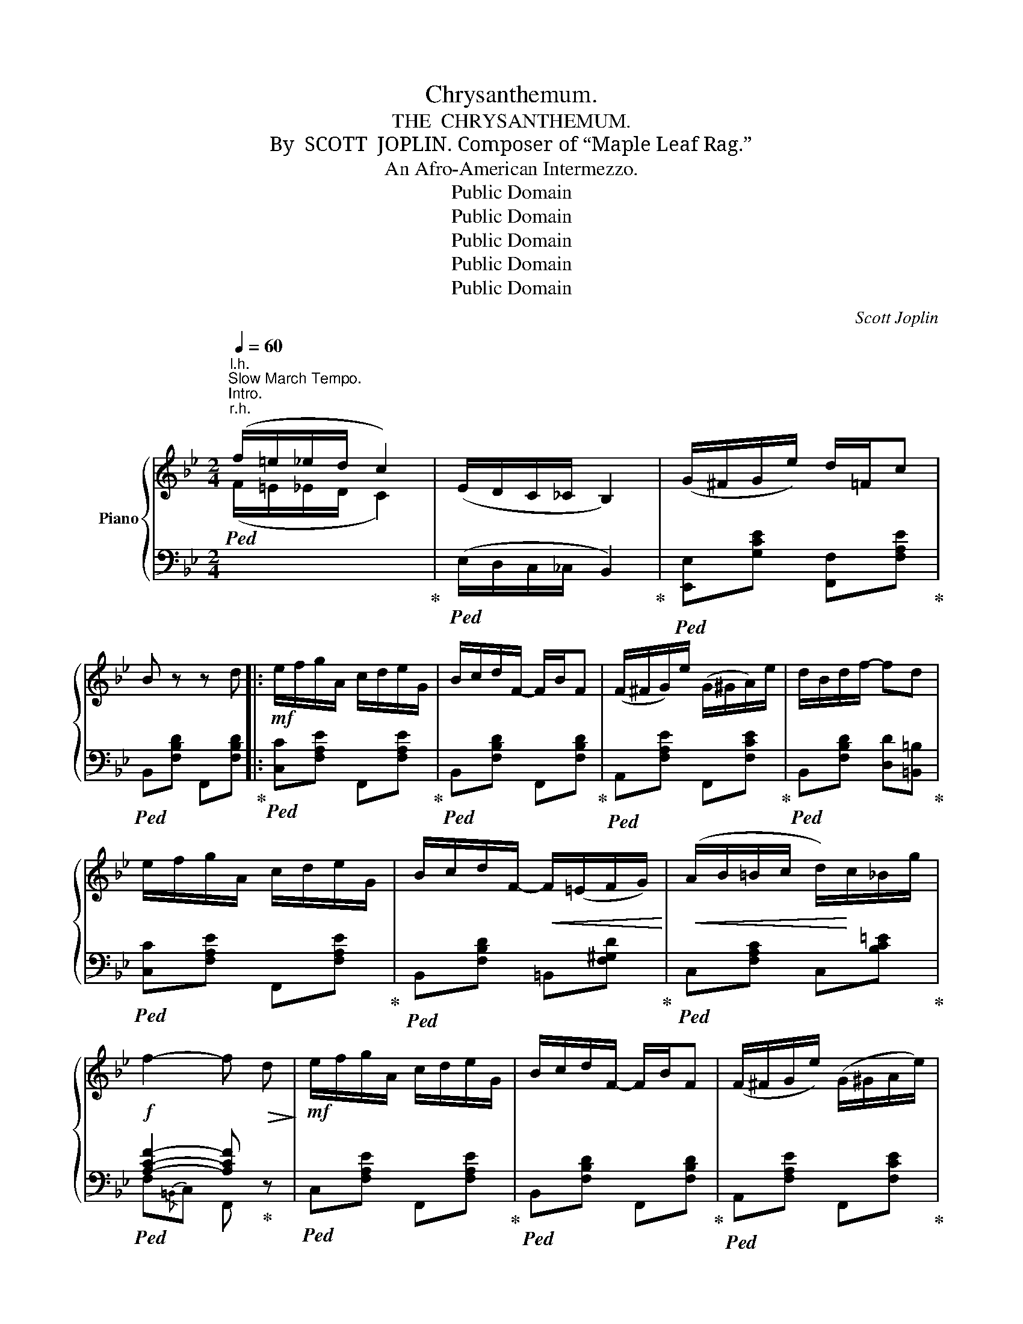 X:1
T:Chrysanthemum.
T:THE  CHRYSANTHEMUM.
T:By  SCOTT  JOPLIN. Composer of “Maple Leaf Rag.”
T:An Afro-American Intermezzo.
T:Public Domain
T:Public Domain
T:Public Domain
T:Public Domain
T:Public Domain
C:Scott Joplin
Z:Public Domain
%%score { ( 1 4 ) | ( 2 3 ) }
L:1/8
Q:1/4=60
M:2/4
K:Bb
V:1 treble nm="Piano"
V:4 treble 
V:2 bass 
V:3 bass 
V:1
"^Slow March Tempo.""^Intro.""^r.h." (f/=e/_e/d/ c2) | (E/D/C/_C/ B,2) | (G/^F/G/e/) d/=F/c | %3
 B z z d |:!mf! e/f/g/A/ c/d/e/G/ | B/c/d/F/- F/B/F | (F/^F/G/)e/ (G/^G/A/)e/ | d/B/d/f/- fd | %8
 e/f/g/A/ c/d/e/G/ | B/c/d/F/-!<(! F/(=E/F/G/)!<)! |!<(! (A/B/=B/c/ d/)!<)!c/_B/g/ | %11
!f! f2- f!>(! d!>)! |!mf! e/f/g/A/ c/d/e/G/ | B/c/d/F/- F/B/F | (F/^F/G/e/) (G/^G/A/e/) | %15
 d/B/d/f/- f2 | d/e/f/G/ =B/c/d/G/ | (c/=B/c/d/) [ce][_B^c=e] | f/b/f/d/ c/F/A/f/ |1 B2- B d :|2 %20
 B2 [Bdfb] z |:[K:F]!f! [Afa] [cac']3 | [dbd'] [fd'f']2 f'/d'/ | c'a/b/- b/c'/[eg] | f/e/f/a/- a2 | %25
 [Afa] [cac']3 | [dbd'] [fd'f']2 [fd'f'] | [ee'][^d^d']/[ee']/- [ee']/[ff']/[ee'] | %28
 [eac'e']2 (d'c') | [Afa] [cac']3 | [dbd'][fd'f']- [fd'f']/(d'/b/f/) | a/^g/a/c'/ d'/_e'/d'/c'/ | %32
 b3 d/e/ | f/g/f/e/ fd | c [ca]2 b/a/ | (f/d/e/f/) [_Bg][Bea] |1 [Af](=B/c/ d/e/f/g/) :|2 %37
 [Af]2- [Af] d ||[K:Bb]!mf! e/f/g/A/ c/d/e/G/ | B/c/d/F/- F/B/F | (F/^F/G/e/) (G/^G/A/e/) | %41
 d/B/d/f/- fd | e/f/g/A/ c/d/e/G/ | B/c/d/F/-!<(! F/(=E/F/G/)!<)! |!<(! (A/B/=B/c/)!<)! d/c/_B/g/ | %45
!f! f2- f!>(! d!>)! |!mf! e/f/g/A/ c/d/e/G/ | B/c/d/F/- F/B/F | (F/^F/G/e/) (G/^G/A/e/) | %49
 d/B/d/f/- f2 | d/e/f/G/!<(! =B/c/d/G/!<)! |!<(! (c/=B/c/d/) [ce][_B^c=e]!<)! | %52
!f! f/b/f/d/ c/F/A/f/ | B2 [Bdfb] z |:[K:Eb]!p! ([GB]>[^F=A]) ([=F_A][Adf]) | ([Ge]>[EG]) (cB) | %56
 f/=e/f/e/ fa | [Bg]4 | ([GB]>[^F=A]) ([=F_A][Adf]) | ([Ge]>!<(![EG]) [Gc][_G^c] | %60
 (d/^c/!<)!!<(!d/f/) [=EB][_E=A=c]!<)! | [DB]3!>(! B!>)! |!p! ([GB]>[^F=A]) ([=F_A][Adf]) | %63
 ([Ge]>[EG]) (cB) | f/=e/f/e/ f^f | [=Bdg]3!<(! g!<)! |!<(! (g>f) (d'c')!<)! | %67
!mf! (c'b-) b/g/e/B/ | (c/^c/d/f/) (d/e/f/b/) |1 e2- e!>(! [AB]!>)! :|2 e2!>(! [ege'] z!>)! |: %71
!mf! c/e/d/e/- e/^f/g/c'/ | =bg/f/ e/d=B/ | c/e/d/e/- e/^f/g/c'/ | =bg/f/!<(! e/d=B/!<)! | %75
!f! (c/=B/c/B/ c)A | Gg/^f/ gg | (c/=B/c/B/) cA | [=B,DFG] z !^![G=Bdg]!>(! z!>)! | %79
!mf! c/e/d/e/- e/^f/g/c'/ | =bg/f/ e/d=B/ | c/e/d/e/- e/^f/g/c'/ | =bg/f/ e/d=B/ | %83
 c/g/^f/g/ c'/g/^f/g/ | a3 a | g/a/g/f/ d/f/e/d/ |1 c2 [G=Bdg]2 :|2 c2 [FAB]2 || %88
!p! ([GB]>[^F=A]) ([=F_A][Adf]) | ([Ge]>[EG]) (cB) | f/=e/f/e/ fa | [Bg]4 | %92
 ([GB]>[^F=A]) ([=F_A][Adf]) | ([Ge]>!<(![EG]) [Gc][_G^c]!<)! |!<(! (d/^c/d/f/) [=EB][_E=A=c]!<)! | %95
 [DB]3!>(! B!>)! |!p! ([GB]>[^F=A]) ([=F_A][Adf]) | ([Ge]>[EG]) (cB) | f/=e/f/e/ f^f | %99
 [=Bdg]3!<(! g | (g>!<)!!<(!f) (d'c')!<)! |!mf! (c'b-) (b/g/e/B/) | (c/^c/d/f/) (d/e/f/b/) | %103
 e2 !^![ege'] z!fine! |] %104
V:2
"^l.h."!ped![I:staff -1] (F/=E/_E/D/ C2)!ped-up! |!ped![I:staff +1] (E,/D,/C,/_C,/ B,,2)!ped-up! | %2
!ped! [E,,E,][G,CE] [F,,F,][F,A,E]!ped-up! |!ped! B,,[F,B,D] F,,[F,B,D]!ped-up! |: %4
!ped! [C,C][F,A,E] F,,[F,A,E]!ped-up! |!ped! B,,[F,B,D] F,,[F,B,D]!ped-up! | %6
!ped! A,,[F,A,E] F,,[F,CE]!ped-up! |!ped! B,,[F,B,D] [D,D][=B,,=B,]!ped-up! | %8
!ped! [C,C][F,A,E] F,,[F,A,E]!ped-up! |!ped! B,,[F,B,D] =B,,[F,^G,D]!ped-up! | %10
!ped! C,[F,A,C] C,[B,C=E]!ped-up! |!ped! [A,CF]2- [A,CF]!ped-up! z | %12
!ped! C,[F,A,E] F,,[F,A,E]!ped-up! |!ped! B,,[F,B,D] F,,[F,B,D]!ped-up! | %14
!ped! A,,[F,A,E] F,,[F,CE]!ped-up! |!ped! B,,[F,B,D] D,[F,B,D]!ped-up! | %16
!ped! G,[=B,D] F,[G,B,D]!ped-up! |!ped! E,[G,C] [G,,G,][_G,,_G,]!ped-up! | %18
!ped! [F,,F,][F,B,D] [F,,F,][F,A,CE]!ped-up! |1!ped! B,,[F,B,D] [D,D][=B,,=B,]!ped-up! :|2 %20
!ped! B,F, B,,!ped-up! z |:[K:F]!ped! [F,,F,][A,CF] C,[A,CF]!ped-up! | %22
!ped! B,,[B,DF] [D,D][B,,B,]!ped-up! |!ped! [A,,A,][A,CF] [G,,G,][C,,C,]!ped-up! | %24
!ped! [F,,F,][A,CF] C,[A,CF]!ped-up! |!ped! [F,,F,][A,CF] C,[A,CF]!ped-up! | %26
!ped! B,,[B,DF] D,[A,D]!ped-up! |!ped! E,[A,C] E,[^G,=B,D]!ped-up! | [A,C]2 [C,,C,]2 | %29
!ped! [F,,F,][A,CF] C,[A,CF]!ped-up! |!ped! B,,[B,DF] D,[B,DF]!ped-up! | %31
!ped! F,[A,C] ^F,[A,CD]!ped-up! |!ped! G,[B,D][B,D] z!ped-up! | %33
!ped! B,,[B,DF] =B,,[^G,DF]!ped-up! |!ped! C,[A,CF] D,[A,C^F]!ped-up! | %35
!ped! [G,,G,][G,=B,=F] C,[_B,CE]!ped-up! |1!ped! [F,A,CF] z z2!ped-up! :|2 %37
!ped! [A,CF]3 z!ped-up! ||[K:Bb]!ped! C,[F,A,E] F,,[F,A,E]!ped-up! | %39
!ped! B,,[F,B,D] F,,[F,B,D]!ped-up! |!ped! A,,[F,A,E] F,,[F,CE]!ped-up! | %41
!ped! B,,[F,B,D] [D,D][=B,,=B,]!ped-up! |!ped! [C,C][F,A,E] F,,[F,A,E]!ped-up! | %43
!ped! B,,[F,B,D] =B,,[F,^G,D]!ped-up! |!ped! C,[F,A,C] C,[B,C=E]!ped-up! | %45
!ped! [A,CF]2- [A,CF] z!ped-up! |!ped! C,[F,A,E] F,,[F,A,E]!ped-up! | %47
!ped! B,,[F,B,D] F,,[F,B,D]!ped-up! |!ped! A,,[F,A,E] F,,[F,CE]!ped-up! | %49
!ped! B,,[F,B,D] D,[F,B,D]!ped-up! |!ped! G,[=B,D] F,[G,B,D]!ped-up! | %51
!ped! E,[G,C] [G,,G,][_G,,_G,]!ped-up! |!ped! [F,,F,][F,B,D] [F,,F,][F,A,CE]!ped-up! | %53
!ped! [B,D]F, B,,!ped-up! z |:[K:Eb]"^dolce."!ped! (E,C, D,B,,)!ped-up! | %55
!ped! E,[G,B,] B,,[G,B,E]!ped-up! |!ped! D,[B,D] B,,[B,D]!ped-up! | %57
!ped! z/ (B,/C/D/ E/D/C/B,/)!ped-up! |!ped! (E,C, D,B,,)!ped-up! |!ped! E,[G,B,] E,=E,!ped-up! | %60
!ped! F,[B,D] [G,,G,][F,,F,]!ped-up! |!ped! [B,,B,]{/=E,}F,B,, z!ped-up! | %62
!ped! (E,C, D,B,,)!ped-up! |!ped! E,[G,B,] B,,[G,B,E]!ped-up! | %64
!ped! D,[B,D] [B,,B,][A,,A,]!ped-up! |!ped! [G,,G,]{/^C,}D,G,, z!ped-up! | %66
!ped! A,,[A,C] =A,,[^F,CE]!ped-up! |!ped! B,,[G,B,E] E,[G,B,E]!ped-up! | %68
!ped! D,[A,B,] B,,[A,B,D]!ped-up! |1!ped! [G,B,E]2- [G,B,E] z!ped-up! :|2 %70
!ped! [G,B,E]2- [G,B,E]!ped-up! z |: C,[G,CE] C,[G,CE] |!ped! z [G,=B,F][G,B,F][G,B,F]!ped-up! | %73
 C,[G,CE] C,[G,CE] |!ped! z [G,=B,F][G,B,F][G,B,F]!ped-up! |!ped! F,,3 x!ped-up! | %76
!ped! [G,,G,]3 [G,,G,]!ped-up! |!ped! [A,,A,][A,CD] [A,CD][F,,F,]!ped-up! | %78
 [G,,G,] z !^![G,,,G,,] z | C,[G,CE] C,[G,CE] |!ped! G,,4!ped-up! | C,[G,CE] C,[G,CE] | %82
!ped! G,,4!ped-up! | C,[G,CE] C,[G,CE] |!ped! F,,3 z!ped-up! | G,,[G,=B,F] G,,[G,B,F] |1 %86
 [CE]2 [G,,G,]2 :|2 [CE]2 D,2 ||"^dolce."!ped! (E,C, D,B,,)!ped-up! | %89
!ped! E,[G,B,] B,,[G,B,E]!ped-up! |!ped! D,[B,D] B,,[B,D]!ped-up! |!ped! E,4!ped-up! | %92
!ped! (E,C, D,B,,)!ped-up! |!ped! E,[G,B,] E,=E,!ped-up! |!ped! F,[B,D] [G,,G,][F,,F,]!ped-up! | %95
!ped! [B,,B,]{/=E,}F,B,, z!ped-up! |!ped! (E,C, D,B,,)!ped-up! |!ped! E,[G,B,] B,,[G,B,E]!ped-up! | %98
!ped! D,[B,D] [B,,B,][A,,A,]!ped-up! |!ped! [G,,G,]{/^C,}D,G,, z!ped-up! | %100
!ped! A,,[A,C] =A,,[^F,CE]!ped-up! |!ped! B,,[G,B,E] E,[G,B,E]!ped-up! | %102
!ped! D,[A,B,] B,,[A,B,D]!ped-up! |!ped! [G,B,E]2- !^![G,B,E]!ped-up! z |] %104
V:3
 x4 | x4 | x4 | x4 |: x4 | x4 | x4 | x4 | x4 | x4 | x4 | F,{/=B,,}C, F,, z | x4 | x4 | x4 | x4 | %16
 G,2 F,2 | E,2 x2 | x4 |1 x4 :|2 D2 x x |:[K:F] x4 | x4 | x4 | x4 | x4 | B,,2 D,2 | E,2 E,2 | x4 | %29
 x4 | x4 | F,2 ^F,2 | G,3 x | B,,2 =B,,2 | C,2 D,2 | x4 |1 x4 :|2 F,C,F,, x ||[K:Bb] x4 | x4 | x4 | %41
 x4 | x4 | x4 | x4 | F,{/=B,,}C, F,, z | x4 | x4 | x4 | x4 | G,2 F,2 | E,2 x2 | x4 | x4 |: %54
[K:Eb] x4 | x4 | x4 | E,4 | x4 | x4 | x4 | x4 | x4 | x4 | x4 | x4 | x4 | x4 | D,2 B,,2 |1 %69
 E,B,, C,D, :|2 E,{/=A,,}B,, E,, z |: x4 | G,,4 | x4 | G,,4 | F,,[A,CDF] [A,CDF][F,,F,] | x4 | x4 | %78
 x4 | x4 | z [G,=B,F][G,B,F][G,B,F] | x4 | z [G,=B,F][G,B,F][G,B,F] | x4 | F,,[A,CF][A,CF] x | %85
 x4 |1 x4 :|2 x4 || x4 | x4 | x4 | z/ (B,/C/D/ E/D/C/B,/) | x4 | x4 | x4 | x4 | x4 | x4 | x4 | x4 | %100
 x4 | x4 | x4 | E,{/=A,,}B,, !^!E,, z |] %104
V:4
 x4 | x4 | x4 | x4 |: x4 | x4 | x4 | x4 | x4 | x4 | x4 | x4 | x4 | x4 | x4 | x4 | x4 | x4 | %18
 [Bd]2 x2 |1 x4 :|2 x4 |:[K:F] x4 | x4 | x4 | x4 | x4 | x4 | x4 | x2 [eb]2 | x4 | x4 | x4 | x4 | %33
 x4 | x4 | =B2 x2 |1 x4 :|2 x4 ||[K:Bb] x4 | x4 | x4 | x4 | x4 | x4 | x4 | x4 | x4 | x4 | x4 | x4 | %50
 x4 | x4 | [Bd]2 x2 | x4 |:[K:Eb] x4 | x2 G2 | A3 c | x4 | x4 | x4 | F2 x2 | x4 | x4 | x2 G2 | %64
 A3 [cd] | x4 | c2 [e^f]2 | [eg]2 z2 | x4 |1 x4 :|2 x4 |: x4 | x4 | x4 | x4 | A3 [CDF] | %76
 [=B,DF]3 [G=Bd] | FF F[CDF] | x4 | x4 | x4 | x4 | x4 | x4 | x4 | x4 |1 x4 :|2 x4 || x4 | x2 G2 | %90
 A3 c | x4 | x4 | x4 | F2 x2 | x4 | x4 | x2 G2 | A3 [cd] | x4 | c2 [e^f]2 | [eg]2 z2 | x4 | x4 |] %104

